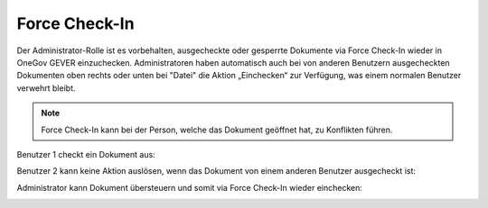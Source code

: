 .. _label-force-checkin:

Force Check-In
===============

Der Administrator-Rolle ist es vorbehalten, ausgecheckte oder gesperrte
Dokumente via Force Check-In wieder in OneGov GEVER einzuchecken.
Administratoren haben automatisch auch bei von anderen Benutzern ausgecheckten
Dokumenten oben rechts oder unten bei "Datei" die Aktion „Einchecken“ zur
Verfügung, was einem normalen Benutzer verwehrt bleibt.

.. note::
    Force Check-In kann bei der Person, welche das Dokument
    geöffnet hat, zu Konflikten führen.

Benutzer 1 checkt ein Dokument aus:

|img-forcecheckin-1|

Benutzer 2 kann keine Aktion auslösen, wenn das Dokument von einem anderen
Benutzer ausgecheckt ist:

|img-forcecheckin-2|

Administrator kann Dokument übersteuern und somit via Force Check-In wieder
einchecken:

|img-forcecheckin-3|

.. |img-forcecheckin-1| image:: img/media/img-forcecheckin-1.png
.. |img-forcecheckin-2| image:: img/media/img-forcecheckin-2.png
.. |img-forcecheckin-3| image:: img/media/img-forcecheckin-3.png
